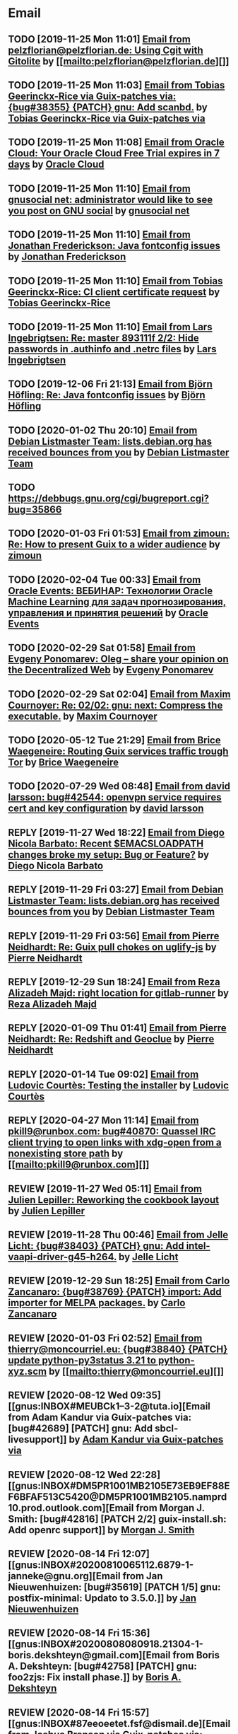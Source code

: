 #+TODO: TODO REPLY REVIEW SEND READ WIP BUG NOTBUG WAIT HACK | DONE

* Email
** TODO [2019-11-25 Mon 11:01] [[gnus:INBOX#20191124223724.tr4nnyn426pg25oy@pelzflorian.localdomain][Email from pelzflorian@pelzflorian.de: Using Cgit with Gitolite]] by [[mailto:pelzflorian@pelzflorian.de][]]
** TODO [2019-11-25 Mon 11:03] [[gnus:INBOX#20191124004219.16428-1-me@tobias.gr][Email from Tobias Geerinckx-Rice via Guix-patches via: {bug#38355} {PATCH} gnu: Add scanbd.]] by [[mailto:guix-patches@gnu.org][Tobias Geerinckx-Rice via Guix-patches via]]
** TODO [2019-11-25 Mon 11:08] [[gnus:INBOX#7a5cf7a1-09a4-42aa-9144-2b2ed45209d7.c232f3c3-fd28-449c-970f-3681843913b1@cloud.oracle.com][Email from Oracle Cloud: Your Oracle Cloud Free Trial expires in 7 days]] by [[mailto:oraclecloudadmin_ww@oracle.com][Oracle Cloud]]
** TODO [2019-11-25 Mon 11:10] [[gnus:INBOX#E1iPwNg-0007yz-88@gnusocial][Email from gnusocial net: administrator would like to see you post on GNU social]] by [[mailto:noreply@gnusocial.net][gnusocial net]]
** TODO [2019-11-25 Mon 11:10] [[gnus:INBOX#20191116115724.68eb6f31@terracrypt.net][Email from Jonathan Frederickson: Java fontconfig issues]] by [[mailto:jonathan@terracrypt.net][Jonathan Frederickson]]
** TODO [2019-11-25 Mon 11:10] [[gnus:INBOX#87blthdscr.fsf@nckx][Email from Tobias Geerinckx-Rice: CI client certificate request]] by [[mailto:me@tobias.gr][Tobias Geerinckx-Rice]]
** TODO [2019-11-25 Mon 11:10] [[gnus:INBOX#87lfugwlrv.fsf@gnus.org][Email from Lars Ingebrigtsen: Re: master 893111f 2/2: Hide passwords in .authinfo and .netrc files]] by [[mailto:larsi@gnus.org][Lars Ingebrigtsen]]
** TODO [2019-12-06 Fri 21:13] [[gnus:INBOX#20191201005340.3ef68e83@alma-ubu][Email from Björn Höfling: Re: Java fontconfig issues]] by [[mailto:bjoern.hoefling@bjoernhoefling.de][Björn Höfling]]
** TODO [2020-01-02 Thu 20:10] [[gnus:INBOX#20191231184506.9E716206C8@bendel.debian.org][Email from Debian Listmaster Team: lists.debian.org has received bounces from you]] by [[mailto:listmaster@lists.debian.org][Debian Listmaster Team]]
** TODO https://debbugs.gnu.org/cgi/bugreport.cgi?bug=35866
** TODO [2020-01-03 Fri 01:53] [[gnus:INBOX#CAJ3okZ2ai1Nv86fLMkfECWVZ-du_=23=LxNr7hNyp715n6YSDw@mail.gmail.com][Email from zimoun: Re: How to present Guix to a wider audience]] by [[mailto:zimon.toutoune@gmail.com][zimoun]]
   
[2] https://media.marusich.info/everyday-use-of-gnu-guix-chris-marusich-seagl-2018.webm
[3] https://www.youtube.com/watch?v=I2iShmUTEl8
[4] https://conf-ng.jres.org/2019/document_revision_5343.html?download
[5] https://replay.jres.org/videos/watch/c77b3a44-b75f-4c10-9f39-8fb55ae096d7
[6] https://connect.ed-diamond.com/GNU-Linux-Magazine/GLMF-194/Gestion-de-paquets-sure-et-flexible-avec-GNU-Guix
[7] https://guix.gnu.org/videos/
** TODO [2020-02-04 Tue 00:33] [[gnus:INBOX#52415d7532584ed19074ad0c945400c8@1973398186][Email from Oracle Events: ВЕБИНАР: Технологии Oracle Machine Learning для задач прогнозирования, управления и принятия решений]] by [[mailto:replies@oracle-mail.com][Oracle Events]]
** TODO [2020-02-29 Sat 01:58] [[gnus:INBOX#CAK+FtOFvzDL3CKLYaN1-voPyXwcVZFjfHUGc7vJNRpVeKD_FeA@mail.gmail.com][Email from Evgeny Ponomarev: Oleg – share your opinion on the Decentralized Web]] by [[mailto:e@fluence.one][Evgeny Ponomarev]]
** TODO [2020-02-29 Sat 02:04] [[gnus:INBOX#87tv3cm45b.fsf@gmail.com][Email from Maxim Cournoyer: Re: 02/02: gnu: next: Compress the executable.]] by [[mailto:maxim.cournoyer@gmail.com][Maxim Cournoyer]]
** TODO [2020-05-12 Tue 21:29] [[gnus:INBOX#887f7538354a77d0df85cb3f458ffac4@waegenei.re][Email from Brice Waegeneire: Routing Guix services traffic trough Tor]] by [[mailto:brice@waegenei.re][Brice Waegeneire]]
** TODO [2020-07-29 Wed 08:48] [[gnus:INBOX#d5483c834de758e7b096ca49b6a0b369@selfhosted.xyz][Email from david larsson: bug#42544: openvpn service requires cert and key configuration]] by [[mailto:david.larsson@selfhosted.xyz][david larsson]]
** REPLY [2019-11-27 Wed 18:22] [[gnus:INBOX#87r21t8ith.fsf@GlaDOS.home][Email from Diego Nicola Barbato: Recent $EMACSLOADPATH changes broke my setup: Bug or Feature?]] by [[mailto:dnbarbato@posteo.de][Diego Nicola Barbato]]
** REPLY [2019-11-29 Fri 03:27] [[gnus:INBOX#20191128094514.451AC2039E@bendel.debian.org][Email from Debian Listmaster Team: lists.debian.org has received bounces from you]] by [[mailto:listmaster@lists.debian.org][Debian Listmaster Team]]
** REPLY [2019-11-29 Fri 03:56] [[gnus:INBOX#87wobjiv7z.fsf@ambrevar.xyz][Email from Pierre Neidhardt: Re: Guix pull chokes on uglify-js]] by [[mailto:mail@ambrevar.xyz][Pierre Neidhardt]]
** REPLY [2019-12-29 Sun 18:24] [[gnus:INBOX#b315b888-b6e5-44dc-8638-83bd6f8079f8@www.fastmail.com][Email from Reza Alizadeh Majd: right location for gitlab-runner]] by [[mailto:r.majd@pantherx.org][Reza Alizadeh Majd]]
** REPLY [2020-01-09 Thu 01:41] [[gnus:INBOX#87zhey9c4l.fsf@ambrevar.xyz][Email from Pierre Neidhardt: Re: Redshift and Geoclue]] by [[mailto:mail@ambrevar.xyz][Pierre Neidhardt]]
** REPLY [2020-01-14 Tue 09:02] [[gnus:INBOX#87o8v8qq59.fsf@inria.fr][Email from Ludovic Courtès: Testing the installer]] by [[mailto:ludo@gnu.org][Ludovic Courtès]]
** REPLY [2020-04-27 Mon 11:14] [[gnus:INBOX#20200426164730.33e7d80d@runbox.com][Email from pkill9@runbox.com: bug#40870: Quassel IRC client trying to open links with xdg-open from a nonexisting store path]] by [[mailto:pkill9@runbox.com][]]
** REVIEW [2019-11-27 Wed 05:11] [[gnus:INBOX#20191126231136.212ff31e@sybil.lepiller.eu][Email from Julien Lepiller: Reworking the cookbook layout]] by [[mailto:julien@lepiller.eu][Julien Lepiller]]
** REVIEW [2019-11-28 Thu 00:46] [[gnus:INBOX#87y2w1uug9.fsf@jlicht.xyz][Email from Jelle Licht: {bug#38403} {PATCH} gnu: Add intel-vaapi-driver-g45-h264.]] by [[mailto:jlicht@fsfe.org][Jelle Licht]]
** REVIEW [2019-12-29 Sun 18:25] [[gnus:INBOX#87v9q1jjlf.fsf@zancanaro.id.au][Email from Carlo Zancanaro: {bug#38769} {PATCH} import: Add importer for MELPA packages.]] by [[mailto:carlo@zancanaro.id.au][Carlo Zancanaro]]
** REVIEW [2020-01-03 Fri 02:52] [[gnus:INBOX#89859462-a59c-b20e-ef98-b6efb3b44aab@moncourriel.eu][Email from thierry@moncourriel.eu: {bug#38840} {PATCH} update python-py3status 3.21 to python-xyz.scm]] by [[mailto:thierry@moncourriel.eu][]]
** REVIEW [2020-08-12 Wed 09:35] [[gnus:INBOX#MEUBCk1--3-2@tuta.io][Email from Adam Kandur via Guix-patches via: [bug#42689] [PATCH] gnu: Add sbcl-livesupport]] by [[mailto:guix-patches@gnu.org][Adam Kandur via Guix-patches via]]
** REVIEW [2020-08-12 Wed 22:28] [[gnus:INBOX#DM5PR1001MB2105E73EB9EF88EF6BFAF513C5420@DM5PR1001MB2105.namprd10.prod.outlook.com][Email from Morgan J. Smith: [bug#42816] [PATCH 2/2] guix-install.sh: Add openrc support]] by [[mailto:Morgan.J.Smith@outlook.com][Morgan J. Smith]]
** REVIEW [2020-08-14 Fri 12:07] [[gnus:INBOX#20200810065112.6879-1-janneke@gnu.org][Email from Jan Nieuwenhuizen: [bug#35619] [PATCH 1/5] gnu: postfix-minimal: Updato to 3.5.0.]] by [[mailto:janneke@gnu.org][Jan Nieuwenhuizen]]
** REVIEW [2020-08-14 Fri 15:36] [[gnus:INBOX#20200808080918.21304-1-boris.dekshteyn@gmail.com][Email from Boris A. Dekshteyn: [bug#42758] [PATCH] gnu: foo2zjs: Fix install phase.]] by [[mailto:boris.dekshteyn@gmail.com][Boris A. Dekshteyn]]
** REVIEW [2020-08-14 Fri 15:57] [[gnus:INBOX#87eeoeetet.fsf@dismail.de][Email from Joshua Branson via Guix-patches via: [bug#42793] adding git fetch origin keyring:keyring to contributing.texi]] by [[mailto:guix-patches@gnu.org][Joshua Branson via Guix-patches via]]
** REVIEW [2020-08-14 Fri 16:15] [[gnus:INBOX#20200813145916.38243-1-monego@posteo.net][Email from Vinicius Monego: [bug#42807] [PATCH v2 1/2] gnu: darktable: Update to 3.2.1.]] by [[mailto:monego@posteo.net][Vinicius Monego]]
** REVIEW [2020-08-14 Fri 17:09] [[gnus:INBOX#MEWPmve--3-2@tuta.io][Email from Adam Kandur via Guix-patches via: [bug#42821] [PATCH] gnu: add sbcl-xmls]] by [[mailto:guix-patches@gnu.org][Adam Kandur via Guix-patches via]]
** REVIEW [2020-08-14 Fri 17:09] [[gnus:INBOX#MEWRyCb--3-2@tuta.io][Email from Adam Kandur via Guix-patches via: [bug#42689] [PATCH] gnu: Add sbcl-livesupport]] by [[mailto:guix-patches@gnu.org][Adam Kandur via Guix-patches via]]
** REVIEW [2020-08-17 Mon 13:30] [[gnus:INBOX#8b1e2bed-e543-44a2-574b-f3c2c5a14d3f@brendan.scot][Email from Brendan Tildesley: [bug#42885] [PATCH 0/4] gnu: calibre: Update to 4.22.0.]] by [[mailto:mail@brendan.scot][Brendan Tildesley]]
** REVIEW [2020-08-17 Mon 13:31] [[gnus:INBOX#87r1s6oam4.fsf@gmx.com][Email from Pierre Langlois: [bug#42890] [PATCH] gnu: taglib: Include patch to prevent OGG corruption.]] by [[mailto:pierre.langlois@gmx.com][Pierre Langlois]]
** REVIEW [2020-08-17 Mon 13:32] [[gnus:INBOX#20200816070318.18642-1-mail@brendan.scot][Email from Brendan Tildesley: [bug#42885] [PATCH 1/4] gnu: ebook.scm: remove duplicate module import.]] by [[mailto:mail@brendan.scot][Brendan Tildesley]]
** SEND [2020-08-14 Fri 16:33] [[gnus:INBOX#DM5PR1001MB2105EBEFD116D4E65C55C7FAC5420@DM5PR1001MB2105.namprd10.prod.outlook.com][Email from Morgan J. Smith: [bug#42816] [PATCH 3/2] Oops, please merge this patch with the last one. My bad]] by [[mailto:Morgan.J.Smith@outlook.com][Morgan J. Smith]]
** READ [2019-11-29 Fri 04:11] [[gnus:INBOX#CAJ3okZ0Ge0EpGWaQ3ZJQ1yAB1Eh21czAKkfTHO1p6XV+aB8fSA@mail.gmail.com][Email from zimoun: Re: Help wanted for mumi (issues.guix.gnu.org)]] by [[mailto:zimon.toutoune@gmail.com][zimoun]]
** READ [2019-11-30 Sat 02:35] [[gnus:INBOX#CAJ3okZ0Ge0EpGWaQ3ZJQ1yAB1Eh21czAKkfTHO1p6XV+aB8fSA@mail.gmail.com][Email from zimoun: Re: Help wanted for mumi (issues.guix.gnu.org)]] by [[mailto:zimon.toutoune@gmail.com][zimoun]]
** READ [2020-01-03 Fri 19:43] [[gnus:INBOX#87zhf4pzgh.fsf@gnu.org][Email from Ludovic Courtès: FOSDEM + Guix Days approaching!]] by [[mailto:ludo@gnu.org][Ludovic Courtès]]
** READ [2020-03-17 Tue 18:15] [[gnus:INBOX#87d09b68yp.fsf@gmail.com][Email from Maxim Cournoyer: {kb} Using an OpenVPN config with nmcli]] by [[mailto:maxim.cournoyer@gmail.com][Maxim Cournoyer]]
** READ [2020-03-22 Sun 06:19] [[gnus:INBOX#20200321232428.31832-1-mail@cbaines.net][Email from Christopher Baines: Experiment in generating multi-layer Docker images with guix pack]] by [[mailto:mail@cbaines.net][Christopher Baines]]
** READ [2020-08-16 Sun 09:06] [[gnus:INBOX#20200816053947.30110-1-maxim.cournoyer@gmail.com][Email from Maxim Cournoyer: [bug#42882] [PATCH] system: Modify GDB skeleton to find debug files for any profile.]] by [[mailto:maxim.cournoyer@gmail.com][Maxim Cournoyer]]
** READ [2020-08-17 Mon 13:30] [[gnus:INBOX#20200816191839.7693-2-maxim.cournoyer@gmail.com][Email from Maxim Cournoyer: [bug#42882] [PATCH v3] system: Modify GDB skeleton to find debug files for any profile.]] by [[mailto:maxim.cournoyer@gmail.com][Maxim Cournoyer]]
** BUG [2019-11-30 Sat 02:08] [[gnus:INBOX#20191129005016.3a034b2e@alma-ubu][Email from Björn Höfling: Re: Java fontconfig issues]] by [[mailto:bjoern.hoefling@bjoernhoefling.de][Björn Höfling]]
- [[https://www.mail-archive.com/help-guix@gnu.org/msg08116.html][Java fontconfig issues]]
- [[https://www.mail-archive.com/help-guix@gnu.org/msg08193.html][Re: Java fontconfig issues]]
- [[https://www.mail-archive.com/help-guix@gnu.org/msg08206.html][Re: Java fontconfig issues]]
** BUG [2020-04-26 Sun 12:18] [[gnus:INBOX#m6feesahe3e.fsf@jsynacek-ntb.brq.redhat.com][Email from Jan Synacek: hint: Run `guix search ... | less' to view all the results]] by [[mailto:jsynacek@redhat.com][Jan Synacek]]
** BUG [2020-08-13 Thu 21:46] [[gnus:INBOX#9fb4ed8db1f883e70990ca13aa22fe33@disroot.org][Email from znavko@disroot.org: bashtop can't find locale ERROR: No UTF-8 locale found!]] by [[mailto:znavko@disroot.org][]]
** BUG [2020-08-14 Fri 16:31] [[gnus:INBOX#aaed7092134ff6007f4c05fb39a88f4939cc2cbc.camel@scalehost.eu][Email from Steffen Rytter Postas via Bug reports for: bug#42810: Guix doesn't follow all symlinks]] by [[mailto:bug-guix@gnu.org][Steffen Rytter Postas via Bug reports for]]
** BUG [2020-08-14 Fri 16:32] [[gnus:INBOX#6f97171f-73ac-8289-d006-e379d00c0785@gmail.com][Email from Jesse Gibbons: bug#42814: request: make guix upgrade recognize --do-not-upgrade]] by [[mailto:jgibbons2357@gmail.com][Jesse Gibbons]]
** WAIT [2020-04-30 Thu 00:51] [[gnus:INBOX#MJCK9Q.9GY8EBVY4BEJ@fastmail.com][Email from Elais Player: {bug#40970} {PATCH} gnu: add emacs-boon]] by [[mailto:elais@fastmail.com][Elais Player]]
** WAIT [2019-12-28 Sat 02:05] [[gnus:INBOX#mS425o3U--g_ZZemWqvuUgtTHvBroyNZvJUCP6Dy2ABWdMTmgI1CweiSpOj40xlg1LXarBqJE0krzRh4J-DhzoWQ_jofFDDgxUXg1cvjZUA=@protonmail.com][Email from saffronsnail via Guix-patches via: {bug#38643} {PATCH} Add spacemacs package]] by [[mailto:guix-patches@gnu.org][saffronsnail via Guix-patches via]]
** WAIT [2020-08-12 Wed 22:30] [[gnus:INBOX#87a6z65npz.fsf@gnu.org][Email from Brett Gilio: [bug#42722] [PATCH 0/4] Add some Haskell packages.]] by [[mailto:brettg@gnu.org][Brett Gilio]]
   Wait until wip-haskell merge.
** WAIT [2020-08-14 Fri 16:36] [[gnus:INBOX#2491a28a-543d-475f-a6bc-1112c92ffe45@www.fastmail.com][Email from Hamzeh Nasajpour: Why the static library will delete after the package installation of dlib?]] by [[mailto:h.nasajpour@pantherx.org][Hamzeh Nasajpour]]
** HACK [2020-08-14 Fri 16:42] [[gnus:INBOX#20200810002502.55df8db7@interia.pl][Email from Jan Wielkiewicz: bug#42601: Guix install bug: error: Unbound variable: ~S]] by [[mailto:tona_kosmicznego_smiecia@interia.pl][Jan Wielkiewicz]]
** DONE [2019-11-25 Mon 22:29] [[gnus:INBOX#20191124151709.10883-1-glv@posteo.net][Email from Guillaume Le Vaillant: {bug#38344} {PATCH v2} gnu: Add q5go.]] by [[mailto:glv@posteo.net][Guillaume Le Vaillant]]
** DONE [2019-11-29 Fri 03:16] [[gnus:INBOX#87wobkw7gj.fsf@gnu.org][Email from Ludovic Courtès: bug#37757: Kernel panic upon shutdown]] by [[mailto:ludo@gnu.org][Ludovic Courtès]]
** DONE [2019-11-30 Sat 02:34] [[gnus:INBOX#20191129180721.13923-1-rob@vllmrt.net][Email from Robert Vollmert: {bug#38429} {PATCH} Add scron service.]] by [[mailto:rob@vllmrt.net][Robert Vollmert]]
** DONE [2019-12-28 Sat 01:54] [[gnus:INBOX#CAKf5CqU4MzyLgtDQQsQmENi8DV=oYcLzb-yJbhOU2P5F6ZoCYA@mail.gmail.com][Email from John Soo: {bug#38640} {PATCH} Add ripgrep and many rust dependencies]] by [[mailto:jsoo1@asu.edu][John Soo]]
** DONE [2020-01-03 Fri 02:42] [[gnus:INBOX#20191231142401.qt2oxe6jkefsxxnd@zdrowyportier.kadziolka.net][Email from Jakub Kądziołka: bug#38831: IceCat: some codecs don't work without workaround]] by [[mailto:kuba@kadziolka.net][Jakub Kądziołka]]
** DONE [2020-01-03 Fri 02:55] [[gnus:INBOX#9931577874508@vla1-74bb1214b343.qloud-c.yandex.net][Email from kanichos@yandex.ru: {bug#38849} Fix IBus-Rime]] by [[mailto:kanichos@yandex.ru][]]
** DONE [2020-01-03 Fri 02:55] [[gnus:INBOX#93831577876389@myt3-a8f6b0e91bb2.qloud-c.yandex.net][Email from kanichos@yandex.ru: {bug#38850} Fix GNOME Characters]] by [[mailto:kanichos@yandex.ru][]]
** DONE [2020-01-03 Fri 19:53] [[gnus:INBOX#87o8vlwgpa.fsf@nicolasgoaziou.fr][Email from Nicolas Goaziou: {bug#38881} {PATCH} Add manuskript]] by [[mailto:mail@nicolasgoaziou.fr][Nicolas Goaziou]]
** DONE [2020-01-03 Fri 20:07] [[gnus:INBOX#20200101160355.32604-1-mike.rosset@gmail.com][Email from Mike Rosset: {bug#35866} {PATCH 1/4} gnu: Add qtwebengine.]] by [[mailto:mike.rosset@gmail.com][Mike Rosset]]
** DONE [2020-01-29 Wed 11:05] [[gnus:INBOX#20200128221944.6791-1-robertsmith@posteo.net][Email from Robert Smith: {bug#39331} {PATCH} gnu: Add emacs-persist and emacs-org-drill]] by [[mailto:robertsmith@posteo.net][Robert Smith]]
** DONE [2020-01-29 Wed 11:05] [[gnus:INBOX#20200128235331.8947-1-mab@gnu.org][Email from Amin Bandali: {bug#39333} {PATCH 2/2} gnu: Add emacs-erc-scrolltoplace.]] by [[mailto:mab@gnu.org][Amin Bandali]]
** DONE [2020-02-11 Tue 10:24] [[gnus:INBOX#20200210170418.32076-1-zimon.toutoune@gmail.com][Email from zimoun: {bug#39547} {PATCH} website: Provide JSON sources list used by Software Heritage.]] by [[mailto:zimon.toutoune@gmail.com][zimoun]]
** DONE [2020-03-12 Thu 10:13] [[gnus:INBOX#878sk6hjlc.fsf@gnu.org][Email from Ludovic Courtès: bug#39922: {PATCH} Add clipnotify and clipmenu]] by [[mailto:ludo@gnu.org][Ludovic Courtès]]
** DONE [2020-03-12 Thu 16:05] [[gnus:INBOX#85zhclbwka.fsf@disroot.org][Email from Amar M. Singh: {bug#40038} {PATCH} {SQUASHED} gnu: add guile-torrent]] by [[mailto:nly@disroot.org][Amar M. Singh]]
** DONE [2020-04-26 Sun 12:17] [[gnus:INBOX#1ba1944d95080f01f02a11c2484e7cb9fa75f538.camel@runbox.com][Email from Kozo: {bug#40860} {PATCH} yarnpkg]] by [[mailto:Gitlabcanada@runbox.com][Kozo]]
** DONE [2020-04-26 Sun 23:43] [[gnus:INBOX#20200426155858.15674-1-kuba@kadziolka.net][Email from Jakub Kądziołka: {bug#40871} {PATCH} file-systems: mount the PID cgroup filesystem.]] by [[mailto:kuba@kadziolka.net][Jakub Kądziołka]]
** DONE [2020-04-27 Mon 11:14] [[gnus:INBOX#87ftcqw6x0.fsf@odyssey.lafreniere.xyz][Email from Joseph LaFreniere: {bug#40873} {PATCH} gnu: Add emacs-toml-mode.]] by [[mailto:joseph@lafreniere.xyz][Joseph LaFreniere]]
** DONE [2020-04-28 Tue 14:12] [[gnus:INBOX#20200427182027.27813-1-mbakke@fastmail.com][Email from Marius Bakke: {bug#40908} {PATCH core-updates 0/5} Use Guile 3.0 in the initrd]] by [[mailto:mbakke@fastmail.com][Marius Bakke]]
** DONE [2020-04-30 Thu 00:56] [[gnus:INBOX#20200429071449.20a7268b.raghavgururajan@disroot.org][Email from Raghav Gururajan: {bug#40960} gnu: Add audacious.]] by [[mailto:raghavgururajan@disroot.org][Raghav Gururajan]]
** DONE [2020-05-01 Fri 00:54] [[gnus:INBOX#87imhg6702.fsf@elephly.net][Email from Ricardo Wurmus: {bug#40959} {PATCH 1/1} gnu: Add icedove.]] by [[mailto:rekado@elephly.net][Ricardo Wurmus]]
** DONE [2020-05-02 Sat 14:10] [[gnus:INBOX#20200502111908.26a8e396@airmail.cc][Email from pinoaffe@airmail.cc: {bug#41018} {PATCH} gnu: Add AutoSSH service.]] by [[mailto:pinoaffe@airmail.cc][]]
** DONE [2020-08-13 Thu 19:23] [[gnus:INBOX#20200813091850.30918-1-efraim@flashner.co.il][Email from Efraim Flashner: [bug#42843] [PATCH] gnu: Add qtmips.]] by [[mailto:efraim@flashner.co.il][Efraim Flashner]]
** DONE [2020-08-14 Fri 15:58] [[gnus:INBOX#20200810114348.8418-1-timotej.lazar@araneo.si][Email from Timotej Lazar: [bug#42798] [PATCH] gnu: lxqt-panel: Show icons in menus.]] by [[mailto:timotej.lazar@araneo.si][Timotej Lazar]]
** DONE [2020-08-14 Fri 16:38] [[gnus:INBOX#20200813165053.11438-1-efraim@flashner.co.il][Email from Efraim Flashner: [bug#42853] [PATCH 0/2] Add dbxfs]] by [[mailto:efraim@flashner.co.il][Efraim Flashner]]
** DONE [2020-08-16 Sun 09:06] [[gnus:INBOX#20200816013914.6557-1-monego@posteo.net][Email from Vinicius Monego: [bug#42877] [PATCH] gnu: Add veusz.]] by [[mailto:monego@posteo.net][Vinicius Monego]]
** DONE [2020-08-16 Sun 09:07] [[gnus:INBOX#20200816014505.7651-1-monego@posteo.net][Email from Vinicius Monego: [bug#42878] [PATCH] gnu: Add libinstpatch.]] by [[mailto:monego@posteo.net][Vinicius Monego]]
** DONE [2020-08-16 Sun 09:07] [[gnus:INBOX#20200816014943.8866-1-monego@posteo.net][Email from Vinicius Monego: [bug#42879] [PATCH] gnu: Add python-sgp4.]] by [[mailto:monego@posteo.net][Vinicius Monego]]
** DONE [2020-08-16 Sun 09:07] [[gnus:INBOX#20200816015629.10838-1-monego@posteo.net][Email from Vinicius Monego: [bug#42880] [PATCH] gnu: Add libde265.]] by [[mailto:monego@posteo.net][Vinicius Monego]]
** DONE [2020-08-16 Sun 09:07] [[gnus:INBOX#20200814215815.65088-1-monego@posteo.net][Email from Vinicius Monego: [bug#42873] [PATCH] gnu: Add entangle.]] by [[mailto:monego@posteo.net][Vinicius Monego]]
** BUG [2020-08-18 Tue 20:53] [[gnus:INBOX#87y2mcxoz2.fsf@elephly.net][Email from Ricardo Wurmus: bug#42912: cran.git importer fails because with-store swallows extra values.]] by [[mailto:rekado@elephly.net][Ricardo Wurmus]]
** [2020-08-18 Tue 21:01] [[gnus:INBOX#02124b1e-1b8a-9374-3e6e-59a01559207d@riseup.net][Email from Martin Becze: [bug#38408] [PATCH v9 3/8] Added Guile-Semver as a dependency to guix]] by [[mailto:mjbecze@riseup.net][Martin Becze]]
** [2020-08-18 Tue 21:04] [[gnus:INBOX#20200818120037.30722-1-levenson@mmer.org][Email from Alexey Abramov: [bug#42899] [PATCH v2 01/10] gnu: dovecot: Add lucene library to support fts indexing.]] by [[mailto:levenson@mmer.org][Alexey Abramov]]
** REVIEW [2020-08-18 Tue 23:47] [[gnus:INBOX#20200818182032.19689-1-arunisaac@systemreboot.net][Email from Arun Isaac: [bug#42918] [PATCH 1/1] services: fcgiwrap: Create parent directory for unix socket.]] by [[mailto:arunisaac@systemreboot.net][Arun Isaac]]
** BUG [2020-08-18 Tue 23:49] [[gnus:INBOX#CA+Jv8O20Yps0HjVws4gB6jeP7p-0Xs3dB7j9zX6b-n-n8e+w0g@mail.gmail.com][Email from Hugo Buddelmeijer: bug#42920: conda 4.8.3 on guix cannot activate environments]] by [[mailto:hugo@buddelmeijer.nl][Hugo Buddelmeijer]]
** WAIT [2020-08-18 Tue 23:51] [[gnus:INBOX#87pn7ndee3.fsf@gmx.com][Email from Pierre Langlois: [bug#42890] [PATCH] gnu: taglib: Include patch to prevent OGG corruption.]] by [[mailto:pierre.langlois@gmx.com][Pierre Langlois]]
** [2020-08-19 Wed 19:12] [[gnus:INBOX#20200819085656.21598-1-mail@brendan.scot][Email from Brendan Tildesley: [bug#42926] [PATCH 1/2] gnu: libratbag: Update to 0.14.]] by [[mailto:mail@brendan.scot][Brendan Tildesley]]
** [2020-08-19 Wed 19:13] [[gnus:INBOX#87zh6qn9bp.fsf@araneo.si][Email from Timotej Lazar: [bug#42928] [PATCH 0/2] gnu: qttools: Install additional files.]] by [[mailto:timotej.lazar@araneo.si][Timotej Lazar]]
** [2020-08-19 Wed 19:13] [[gnus:INBOX#1597838632-32403-1-git-send-email-pgarlick@tourbillion-technology.com][Email from Paul Garlick: [bug#42929] [PATCH] gnu: Add fullswof-2d.]] by [[mailto:pgarlick@tourbillion-technology.com][Paul Garlick]]
** [2020-08-19 Wed 19:16] [[gnus:INBOX#7409dbdb-85f0-b78e-31f6-e540fe1b579f@disroot.org][Email from Raghav Gururajan: [bug#42932] Add default-value for accountsservice-service-type]] by [[mailto:raghavgururajan@disroot.org][Raghav Gururajan]]
** [2020-08-20 Thu 08:45] [[gnus:INBOX#20200819170318.20989-1-mjbecze@riseup.net][Email from Martin Becze: [bug#42935] [PATCH] gnu: Add nicotine.]] by [[mailto:mjbecze@riseup.net][Martin Becze]]
** REVIEW [2020-08-20 Thu 08:52] [[gnus:INBOX#20200819213839.13612-1-kuba@kadziolka.net][Email from Jakub Kądziołka: [bug#42938] [PATCH] guix upgrade: Allow using --do-not-upgrade.]] by [[mailto:kuba@kadziolka.net][Jakub Kądziołka]]
** [2020-08-20 Thu 08:53] [[gnus:INBOX#20200819214931.15292-1-mike@rohleder.de][Email from Michael Rohleder: [bug#42939] [PATCH] gnu: drawpile: Build with libmicrohttpd 0.9.71.]] by [[mailto:mike@rohleder.de][Michael Rohleder]]
** [2020-08-20 Thu 08:57] [[gnus:INBOX#20200819235602.6585-1-monego@posteo.net][Email from Vinicius Monego: [bug#42942] [PATCH] gnu: Add rtaudio.]] by [[mailto:monego@posteo.net][Vinicius Monego]]
** [2020-08-20 Thu 08:57] [[gnus:INBOX#636909310.4477345.1597856714655@mail.yahoo.com][Email from Hendur Saga via Guix-patches via: [bug#42936] [PATCH] Add ssss.]] by [[mailto:guix-patches@gnu.org][Hendur Saga via Guix-patches via]]
** BUG [2020-08-20 Thu 19:41] [[gnus:INBOX#4a5dea57-8b0d-8139-3a0f-f686a674198d@riseup.net][Email from Martin Becze: bug#42947: Chez Scheme libraries are broken]] by [[mailto:mjbecze@riseup.net][Martin Becze]]
** BUG [2020-08-20 Thu 19:41] [[gnus:INBOX#CAFw+=j1g34Xk9FKw6FMuXNjvDEYnRKoi1ikD4je3n3_GXmBnPw@mail.gmail.com][Email from Prafulla Giri: bug#42948: (wrap-program) bug]] by [[mailto:pratheblackdiamond@gmail.com][Prafulla Giri]]
** BUG [2020-08-20 Thu 19:44] [[gnus:INBOX#86a6ypwf9u.fsf@gmail.com][Email from Bonface M. K.: bug#42956: python-rpy2 fails to build]] by [[mailto:bonfacemunyoki@gmail.com][Bonface M. K.]]
** BUG [2020-08-20 Thu 19:50] [[gnus:INBOX#3484cf2d-11e7-1428-33fd-3ec674f9df3f@gmail.com][Email from Jesse Gibbons: bug#42959: enable alpine passfile]] by [[mailto:jgibbons2357@gmail.com][Jesse Gibbons]]
** [2020-08-20 Thu 20:30] [[gnus:nndoc+ephemeral:bug#23939#875z9e6dru.fsf@gnus.org][Email from Lars Ingebrigtsen: bug#23939: Segfault in daemon mode Emacs when detaching an X session]] by [[mailto:larsi@gnus.org][Lars Ingebrigtsen]]
** [2020-08-20 Thu 23:07] [[gnus:INBOX#20200820175922.17866-1-mjbecze@riseup.net][Email from Martin Becze: bug#42947: [PATCH 1/2] gun: chez-scheme: Create libary directory.]] by [[mailto:mjbecze@riseup.net][Martin Becze]]
** [2020-08-21 Fri 21:25] [[gnus:INBOX#UgptiAG-uX0Ixdpfe2hHGzDwUewVHiEdQ4BbIYyPpxycukOxLug_itZ4ThVSw0XernNH11AP45S5oR2jpAgWpiJDz__66DNmq9hXhshM68c=@protonmail.com][Email from tchrzcz: bug#42971: When following instructions in the "Building from Git" manual node, 'git verify-commit...' fails. File got moved?]] by [[mailto:bug-guix@gnu.org][tchrzcz]]
** [2020-08-21 Fri 21:25] [[gnus:INBOX#dQ2NrYxNW8xAHDUOXW498cfXJrMw-V_FaGkBUJs0nEGXTgnsCXKbl4sAPPThhzeUIo6CsjUELm4YXgx89JQKlYWmde7sgpgLMD7gHxBRB-k=@protonmail.com][Email from tchrzcz: bug#42970: Guix manual PDF at https://guix.gnu.org/manual/en/guix.pdf not found (404)]] by [[mailto:bug-guix@gnu.org][tchrzcz]]
** [2020-08-21 Fri 21:25] [[gnus:INBOX#KZS_HlEcPd70OovmugM313CBFuIRwiQ6CfdlBn9dRtR99ZglCFM3bavywvLjFg4YMjR5idxj8Y3LlYCHJ2GU0DMh9Wv6lDdKnoZEm2UWZLg=@protonmail.com][Email from tchrzcz: bug#42972: Guix issue tracker sorts the "Date submitted" column according to day's name (as in Mon, Tue...), not date]] by [[mailto:bug-guix@gnu.org][tchrzcz]]
** [2020-08-21 Fri 21:44] [[gnus:INBOX#20200821092014.21866-1-mail@brendan.scot][Email from Brendan Tildesley: [bug#42885] [PATCH] gnu: calibre: Update to 4.23.0.]] by [[mailto:mail@brendan.scot][Brendan Tildesley]]
** [2020-08-21 Fri 21:44] [[gnus:INBOX#874koy47g8.fsf@gmx.com][Email from Pierre Langlois: [bug#42888] [PATCH] gnu: rust: Fix install phase for non-x86_64 platforms.]] by [[mailto:pierre.langlois@gmx.com][Pierre Langlois]]
** [2020-08-21 Fri 23:28] [[gnus:INBOX#20200821192433.27053-1-mjbecze@riseup.net][Email from Martin Becze: [bug#42975] [PATCH] gnu: akku: Add akku.]] by [[mailto:mjbecze@riseup.net][Martin Becze]]
